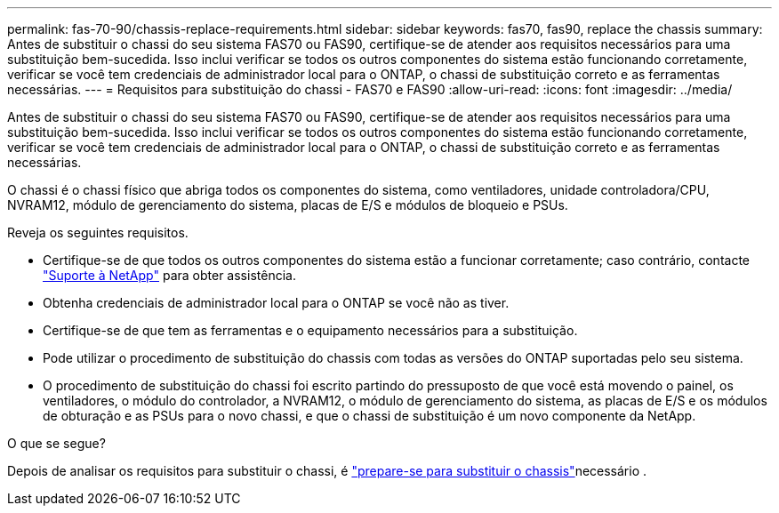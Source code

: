 ---
permalink: fas-70-90/chassis-replace-requirements.html 
sidebar: sidebar 
keywords: fas70, fas90, replace the chassis 
summary: Antes de substituir o chassi do seu sistema FAS70 ou FAS90, certifique-se de atender aos requisitos necessários para uma substituição bem-sucedida.  Isso inclui verificar se todos os outros componentes do sistema estão funcionando corretamente, verificar se você tem credenciais de administrador local para o ONTAP, o chassi de substituição correto e as ferramentas necessárias. 
---
= Requisitos para substituição do chassi - FAS70 e FAS90
:allow-uri-read: 
:icons: font
:imagesdir: ../media/


[role="lead"]
Antes de substituir o chassi do seu sistema FAS70 ou FAS90, certifique-se de atender aos requisitos necessários para uma substituição bem-sucedida.  Isso inclui verificar se todos os outros componentes do sistema estão funcionando corretamente, verificar se você tem credenciais de administrador local para o ONTAP, o chassi de substituição correto e as ferramentas necessárias.

O chassi é o chassi físico que abriga todos os componentes do sistema, como ventiladores, unidade controladora/CPU, NVRAM12, módulo de gerenciamento do sistema, placas de E/S e módulos de bloqueio e PSUs.

Reveja os seguintes requisitos.

* Certifique-se de que todos os outros componentes do sistema estão a funcionar corretamente; caso contrário, contacte http://mysupport.netapp.com/["Suporte à NetApp"^] para obter assistência.
* Obtenha credenciais de administrador local para o ONTAP se você não as tiver.
* Certifique-se de que tem as ferramentas e o equipamento necessários para a substituição.
* Pode utilizar o procedimento de substituição do chassis com todas as versões do ONTAP suportadas pelo seu sistema.
* O procedimento de substituição do chassi foi escrito partindo do pressuposto de que você está movendo o painel, os ventiladores, o módulo do controlador, a NVRAM12, o módulo de gerenciamento do sistema, as placas de E/S e os módulos de obturação e as PSUs para o novo chassi, e que o chassi de substituição é um novo componente da NetApp.


.O que se segue?
Depois de analisar os requisitos para substituir o chassi, é link:chassis-replace-prepare.html["prepare-se para substituir o chassis"]necessário .
